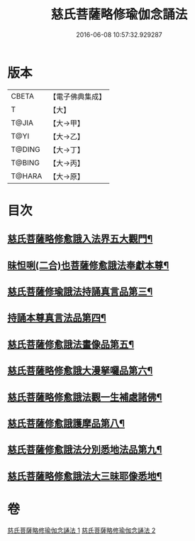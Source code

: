 #+TITLE: 慈氏菩薩略修瑜伽念誦法 
#+DATE: 2016-06-08 10:57:32.929287

* 版本
 |     CBETA|【電子佛典集成】|
 |         T|【大】     |
 |     T@JIA|【大→甲】   |
 |      T@YI|【大→乙】   |
 |    T@DING|【大→丁】   |
 |    T@BING|【大→丙】   |
 |    T@HARA|【大→原】   |

* 目次
** [[file:KR6j0358_001.txt::001-0590a6][慈氏菩薩略修愈誐入法界五大觀門¶]]
** [[file:KR6j0358_001.txt::001-0592b6][昧怛唎(二合)也菩薩修愈誐法奉獻本尊¶]]
** [[file:KR6j0358_001.txt::001-0593b19][慈氏菩薩修瑜誐法持誦真言品第三¶]]
** [[file:KR6j0358_002.txt::002-0595a13][持誦本尊真言法品第四¶]]
** [[file:KR6j0358_002.txt::002-0595b26][慈氏菩薩修愈誐法畫像品第五¶]]
** [[file:KR6j0358_002.txt::002-0596c11][慈氏菩薩略修愈誐大漫拏囉品第六¶]]
** [[file:KR6j0358_002.txt::002-0597c20][慈氏菩薩略修愈誐法觀一生補處諸佛¶]]
** [[file:KR6j0358_002.txt::002-0598b11][慈氏菩薩修愈誐護摩品第八¶]]
** [[file:KR6j0358_002.txt::002-0598c15][慈氏菩薩修愈誐法分別悉地法品第九¶]]
** [[file:KR6j0358_002.txt::002-0599b19][慈氏菩薩略修愈誐法大三昧耶像悉地¶]]

* 卷
[[file:KR6j0358_001.txt][慈氏菩薩略修瑜伽念誦法 1]]
[[file:KR6j0358_002.txt][慈氏菩薩略修瑜伽念誦法 2]]

